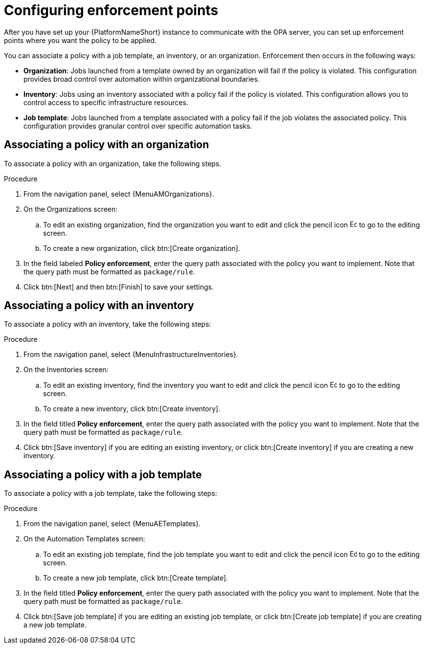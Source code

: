 :_newdoc-version: 2.18.4
:_template-generated: 2025-05-08
:_mod-docs-content-type: PROCEDURE

[id="configure-enforcement-points_{context}"]
= Configuring enforcement points

After you have set up your {PlatformNameShort} instance to communicate with the OPA server, you can set up enforcement points where you want the policy to be applied. 

You can associate a policy with a job template, an inventory, or an organization. Enforcement then occurs in the following ways:

* *Organization*: Jobs launched from a template owned by an organization will fail if the policy is violated. This configuration provides broad control over automation within organizational boundaries.
* *Inventory*: Jobs using an inventory associated with a policy fail if the policy is violated. This configuration allows you to control access to specific infrastructure resources. 
* *Job template*: Jobs launched from a template associated with a policy fail if the job violates the associated policy. This configuration provides granular control over specific automation tasks. 

== Associating a policy with an organization

To associate a policy with an organization, take the following steps.

.Procedure

. From the navigation panel, select {MenuAMOrganizations}.
. On the Organizations screen:
.. To edit an existing organization, find the organization you want to edit and click the pencil icon image:leftpencil.png[Edit,15,15] to go to the editing screen.
.. To create a new organization, click btn:[Create organization].
. In the field labeled *Policy enforcement*, enter the query path associated with the policy you want to implement. Note that the query path must be formatted as `package/rule`.
. Click btn:[Next] and then btn:[Finish] to save your settings.

== Associating a policy with an inventory

To associate a policy with an inventory, take the following steps: 

.Procedure

. From the navigation panel, select {MenuInfrastructureInventories}.
. On the Inventories screen:
.. To edit an existing inventory, find the inventory you want to edit and click the pencil icon image:leftpencil.png[Edit,15,15] to go to the editing screen.
.. To create a new inventory, click btn:[Create inventory].
. In the field titled *Policy enforcement*, enter the query path associated with the policy you want to implement. Note that the query path must be formatted as `package/rule`.
. Click btn:[Save inventory] if you are editing an existing inventory, or click btn:[Create inventory] if you are creating a new inventory.

== Associating a policy with a job template

To associate a policy with a job template, take the following steps: 

.Procedure

. From the navigation panel, select {MenuAETemplates}.
. On the Automation Templates screen:
.. To edit an existing job template, find the job template you want to edit and click the pencil icon image:leftpencil.png[Edit,15,15] to go to the editing screen.
.. To create a new job template, click btn:[Create template].
. In the field titled *Policy enforcement*, enter the query path associated with the policy you want to implement. Note that the query path must be formatted as `package/rule`.
. Click btn:[Save job template] if you are editing an existing job template, or click btn:[Create job template] if you are creating a new job template.

